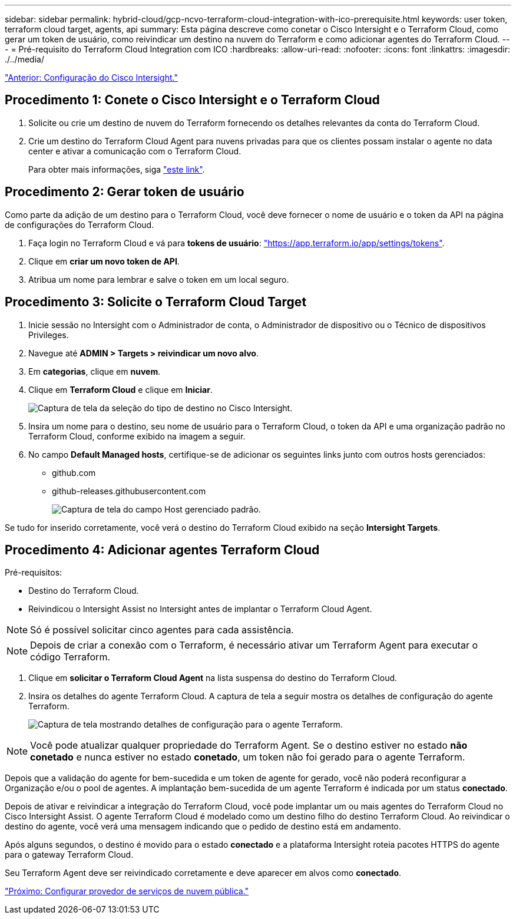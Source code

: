 ---
sidebar: sidebar 
permalink: hybrid-cloud/gcp-ncvo-terraform-cloud-integration-with-ico-prerequisite.html 
keywords: user token, terraform cloud target, agents, api 
summary: Esta página descreve como conetar o Cisco Intersight e o Terraform Cloud, como gerar um token de usuário, como reivindicar um destino na nuvem do Terraform e como adicionar agentes do Terraform Cloud. 
---
= Pré-requisito do Terraform Cloud Integration com ICO
:hardbreaks:
:allow-uri-read: 
:nofooter: 
:icons: font
:linkattrs: 
:imagesdir: ./../media/


link:gcp-ncvo-cisco-intersight-configuration.html["Anterior: Configuração do Cisco Intersight."]



== Procedimento 1: Conete o Cisco Intersight e o Terraform Cloud

. Solicite ou crie um destino de nuvem do Terraform fornecendo os detalhes relevantes da conta do Terraform Cloud.
. Crie um destino do Terraform Cloud Agent para nuvens privadas para que os clientes possam instalar o agente no data center e ativar a comunicação com o Terraform Cloud.
+
Para obter mais informações, siga https://intersight.com/help/saas/features/terraform_cloud/admin["este link"^].





== Procedimento 2: Gerar token de usuário

Como parte da adição de um destino para o Terraform Cloud, você deve fornecer o nome de usuário e o token da API na página de configurações do Terraform Cloud.

. Faça login no Terraform Cloud e vá para *tokens de usuário*: https://app.terraform.io/app/settings/tokens["https://app.terraform.io/app/settings/tokens"^].
. Clique em *criar um novo token de API*.
. Atribua um nome para lembrar e salve o token em um local seguro.




== Procedimento 3: Solicite o Terraform Cloud Target

. Inicie sessão no Intersight com o Administrador de conta, o Administrador de dispositivo ou o Técnico de dispositivos Privileges.
. Navegue até *ADMIN > Targets > reivindicar um novo alvo*.
. Em *categorias*, clique em *nuvem*.
. Clique em *Terraform Cloud* e clique em *Iniciar*.
+
image:gcp-ncvo-image3.png["Captura de tela da seleção do tipo de destino no Cisco Intersight."]

. Insira um nome para o destino, seu nome de usuário para o Terraform Cloud, o token da API e uma organização padrão no Terraform Cloud, conforme exibido na imagem a seguir.
. No campo *Default Managed hosts*, certifique-se de adicionar os seguintes links junto com outros hosts gerenciados:
+
** github.com
** github-releases.githubusercontent.com
+
image:gcp-ncvo-image4.png["Captura de tela do campo Host gerenciado padrão."]





Se tudo for inserido corretamente, você verá o destino do Terraform Cloud exibido na seção *Intersight Targets*.



== Procedimento 4: Adicionar agentes Terraform Cloud

Pré-requisitos:

* Destino do Terraform Cloud.
* Reivindicou o Intersight Assist no Intersight antes de implantar o Terraform Cloud Agent.



NOTE: Só é possível solicitar cinco agentes para cada assistência.


NOTE: Depois de criar a conexão com o Terraform, é necessário ativar um Terraform Agent para executar o código Terraform.

. Clique em *solicitar o Terraform Cloud Agent* na lista suspensa do destino do Terraform Cloud.
. Insira os detalhes do agente Terraform Cloud. A captura de tela a seguir mostra os detalhes de configuração do agente Terraform.
+
image:gcp-ncvo-image5.png["Captura de tela mostrando detalhes de configuração para o agente Terraform."]




NOTE: Você pode atualizar qualquer propriedade do Terraform Agent. Se o destino estiver no estado *não conetado* e nunca estiver no estado *conetado*, um token não foi gerado para o agente Terraform.

Depois que a validação do agente for bem-sucedida e um token de agente for gerado, você não poderá reconfigurar a Organização e/ou o pool de agentes. A implantação bem-sucedida de um agente Terraform é indicada por um status *conectado*.

Depois de ativar e reivindicar a integração do Terraform Cloud, você pode implantar um ou mais agentes do Terraform Cloud no Cisco Intersight Assist. O agente Terraform Cloud é modelado como um destino filho do destino Terraform Cloud. Ao reivindicar o destino do agente, você verá uma mensagem indicando que o pedido de destino está em andamento.

Após alguns segundos, o destino é movido para o estado *conectado* e a plataforma Intersight roteia pacotes HTTPS do agente para o gateway Terraform Cloud.

Seu Terraform Agent deve ser reivindicado corretamente e deve aparecer em alvos como *conectado*.

link:gcp-ncvo-configure-public-cloud-service-provider.html["Próximo: Configurar provedor de serviços de nuvem pública."]
